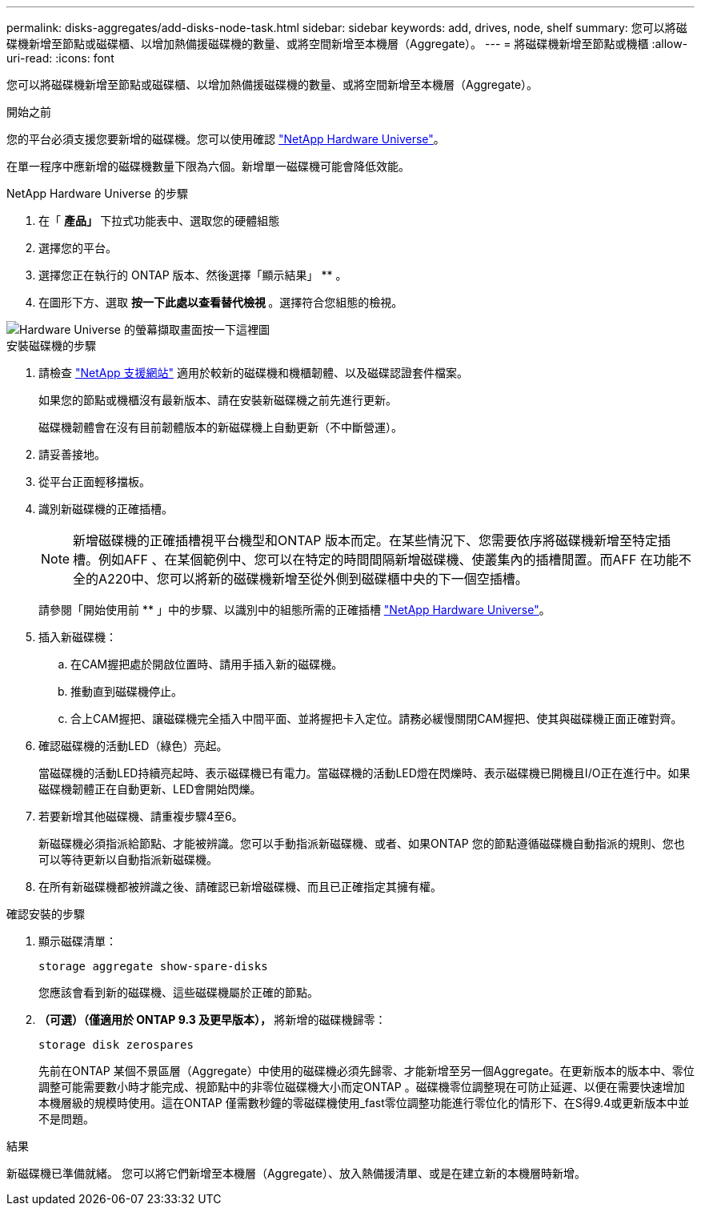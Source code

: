 ---
permalink: disks-aggregates/add-disks-node-task.html 
sidebar: sidebar 
keywords: add, drives, node, shelf 
summary: 您可以將磁碟機新增至節點或磁碟櫃、以增加熱備援磁碟機的數量、或將空間新增至本機層（Aggregate）。 
---
= 將磁碟機新增至節點或機櫃
:allow-uri-read: 
:icons: font


[role="lead"]
您可以將磁碟機新增至節點或磁碟櫃、以增加熱備援磁碟機的數量、或將空間新增至本機層（Aggregate）。

.開始之前
您的平台必須支援您要新增的磁碟機。您可以使用確認 link:https://hwu.netapp.com/["NetApp Hardware Universe"^]。

在單一程序中應新增的磁碟機數量下限為六個。新增單一磁碟機可能會降低效能。

.NetApp Hardware Universe 的步驟
. 在「 ** 產品」 ** 下拉式功能表中、選取您的硬體組態
. 選擇您的平台。
. 選擇您正在執行的 ONTAP 版本、然後選擇「顯示結果」 ** 。
. 在圖形下方、選取 ** 按一下此處以查看替代檢視 ** 。選擇符合您組態的檢視。


image::../media/hardware-universe-more-info-graphic.png[Hardware Universe 的螢幕擷取畫面按一下這裡圖]

.安裝磁碟機的步驟
. 請檢查 link:https://mysupport.netapp.com/site/["NetApp 支援網站"^] 適用於較新的磁碟機和機櫃韌體、以及磁碟認證套件檔案。
+
如果您的節點或機櫃沒有最新版本、請在安裝新磁碟機之前先進行更新。

+
磁碟機韌體會在沒有目前韌體版本的新磁碟機上自動更新（不中斷營運）。

. 請妥善接地。
. 從平台正面輕移擋板。
. 識別新磁碟機的正確插槽。
+

NOTE: 新增磁碟機的正確插槽視平台機型和ONTAP 版本而定。在某些情況下、您需要依序將磁碟機新增至特定插槽。例如AFF 、在某個範例中、您可以在特定的時間間隔新增磁碟機、使叢集內的插槽閒置。而AFF 在功能不全的A220中、您可以將新的磁碟機新增至從外側到磁碟櫃中央的下一個空插槽。

+
請參閱「開始使用前 ** 」中的步驟、以識別中的組態所需的正確插槽 link:https://hwu.netapp.com/["NetApp Hardware Universe"^]。

. 插入新磁碟機：
+
.. 在CAM握把處於開啟位置時、請用手插入新的磁碟機。
.. 推動直到磁碟機停止。
.. 合上CAM握把、讓磁碟機完全插入中間平面、並將握把卡入定位。請務必緩慢關閉CAM握把、使其與磁碟機正面正確對齊。


. 確認磁碟機的活動LED（綠色）亮起。
+
當磁碟機的活動LED持續亮起時、表示磁碟機已有電力。當磁碟機的活動LED燈在閃爍時、表示磁碟機已開機且I/O正在進行中。如果磁碟機韌體正在自動更新、LED會開始閃爍。

. 若要新增其他磁碟機、請重複步驟4至6。
+
新磁碟機必須指派給節點、才能被辨識。您可以手動指派新磁碟機、或者、如果ONTAP 您的節點遵循磁碟機自動指派的規則、您也可以等待更新以自動指派新磁碟機。

. 在所有新磁碟機都被辨識之後、請確認已新增磁碟機、而且已正確指定其擁有權。


.確認安裝的步驟
. 顯示磁碟清單：
+
`storage aggregate show-spare-disks`

+
您應該會看到新的磁碟機、這些磁碟機屬於正確的節點。

. ** （可選）（僅適用於 ONTAP 9.3 及更早版本）， ** 將新增的磁碟機歸零：
+
`storage disk zerospares`

+
先前在ONTAP 某個不景區層（Aggregate）中使用的磁碟機必須先歸零、才能新增至另一個Aggregate。在更新版本的版本中、零位調整可能需要數小時才能完成、視節點中的非零位磁碟機大小而定ONTAP 。磁碟機零位調整現在可防止延遲、以便在需要快速增加本機層級的規模時使用。這在ONTAP 僅需數秒鐘的零磁碟機使用_fast零位調整功能進行零位化的情形下、在S得9.4或更新版本中並不是問題。



.結果
新磁碟機已準備就緒。  您可以將它們新增至本機層（Aggregate）、放入熱備援清單、或是在建立新的本機層時新增。
